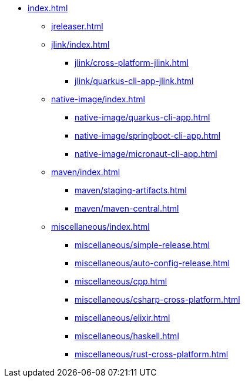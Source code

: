 * xref:index.adoc[]
** xref:jreleaser.adoc[]
** xref:jlink/index.adoc[]
*** xref:jlink/cross-platform-jlink.adoc[]
*** xref:jlink/quarkus-cli-app-jlink.adoc[]
** xref:native-image/index.adoc[]
*** xref:native-image/quarkus-cli-app.adoc[]
*** xref:native-image/springboot-cli-app.adoc[]
*** xref:native-image/micronaut-cli-app.adoc[]
** xref:maven/index.adoc[]
*** xref:maven/staging-artifacts.adoc[]
*** xref:maven/maven-central.adoc[]
** xref:miscellaneous/index.adoc[]
*** xref:miscellaneous/simple-release.adoc[]
*** xref:miscellaneous/auto-config-release.adoc[]
*** xref:miscellaneous/cpp.adoc[]
*** xref:miscellaneous/csharp-cross-platform.adoc[]
*** xref:miscellaneous/elixir.adoc[]
*** xref:miscellaneous/haskell.adoc[]
*** xref:miscellaneous/rust-cross-platform.adoc[]
